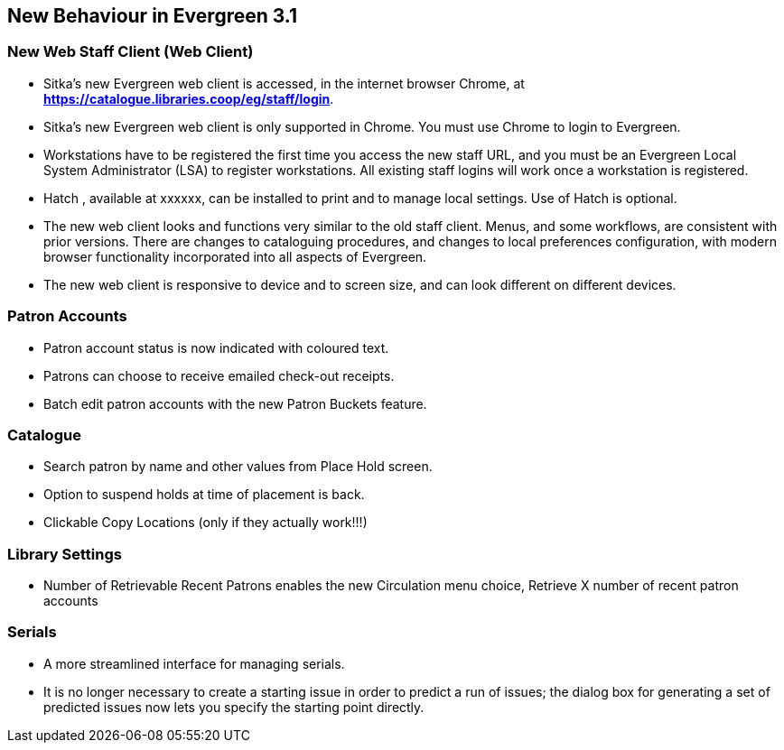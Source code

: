 New Behaviour in Evergreen 3.1
------------------------------

New Web Staff Client (Web Client)
~~~~~~~~~~~~~~~~~~~~~~~~~~~~~~~~~

* Sitka's new Evergreen web client is accessed, in the internet browser Chrome, at *https://catalogue.libraries.coop/eg/staff/login*.

* Sitka's new Evergreen web client is only supported in Chrome. You must use Chrome to login to Evergreen.

* Workstations have to be registered the first time you access the new staff URL, and you must be an Evergreen Local System Administrator (LSA) to register workstations.
All existing staff logins will work once a workstation is registered.

* Hatch , available at xxxxxx, can be installed to print and to manage local settings. Use of Hatch is optional.

* The new web client looks and functions very similar to the old staff client. Menus,  and some workflows, are consistent with prior versions. There are  changes to cataloguing procedures, and changes to local preferences configuration, with modern browser functionality incorporated into all aspects of Evergreen.

* The new web client is responsive to device and to screen size, and can look different on different devices.

Patron Accounts
~~~~~~~~~~~~~~~
* Patron account status is now indicated with coloured text.
* Patrons can choose to receive emailed check-out receipts.
* Batch edit patron accounts with the new Patron Buckets feature.

Catalogue
~~~~~~~~~
* Search patron by name and other values from Place Hold screen.
* Option to suspend holds at time of placement is back.
* Clickable Copy Locations (only if they actually work!!!)

Library Settings
~~~~~~~~~~~~~~~~
* Number of Retrievable Recent Patrons enables the new Circulation menu choice, Retrieve X number of recent patron accounts

Serials
~~~~~~~
* A more streamlined interface for managing serials.
* It is no longer necessary to create a starting issue in order to predict a run of issues; the dialog box for generating a set of predicted issues now lets you specify the starting point directly.

